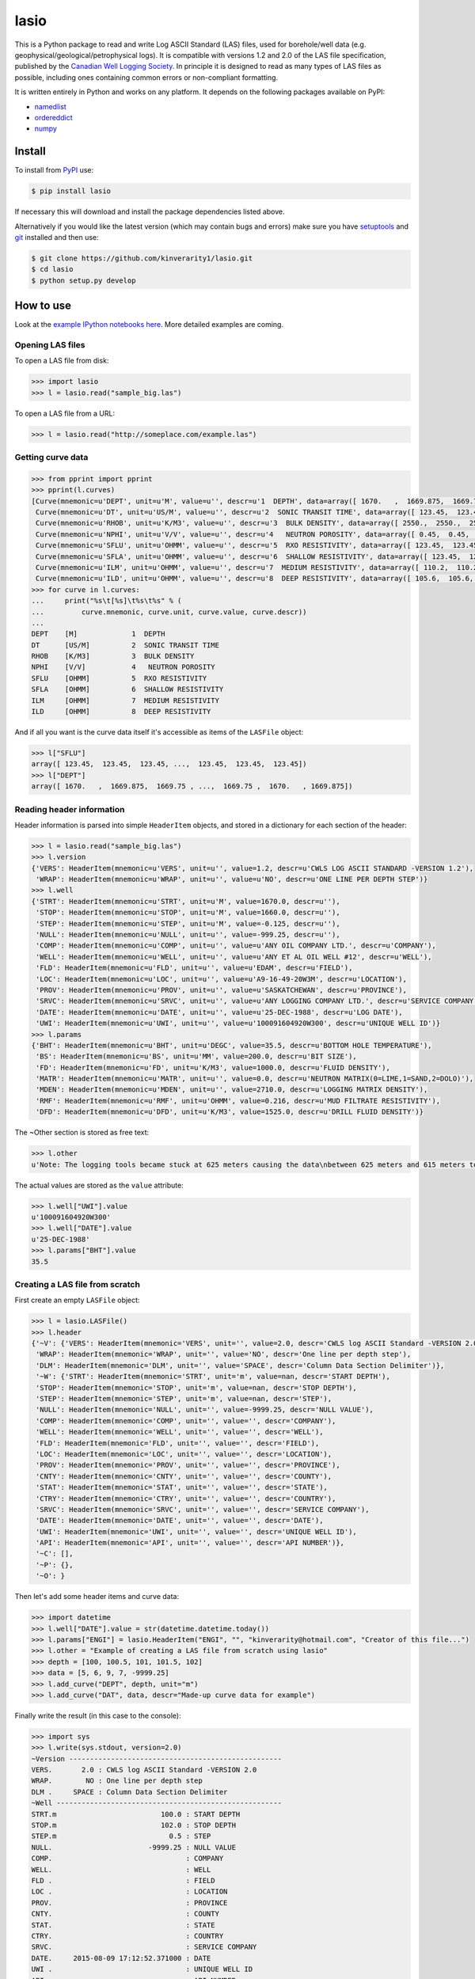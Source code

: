 lasio
=====

|PyPI Version| |PyPI Downloads| |Build Status| |Coverage Status| |Python Version| |PyPI Format| |MIT License|

This is a Python package to read and write Log ASCII Standard (LAS) files, used for borehole/well data (e.g. geophysical/geological/petrophysical logs). It is compatible with versions 1.2 and 2.0 of the LAS file specification, published by the `Canadian Well Logging Society`_. In principle it is designed to read as many types of LAS files as possible, including ones containing common errors or non-compliant formatting.

It is written entirely in Python and works on any platform. It depends on the following packages available on PyPI:

- `namedlist`_
- `ordereddict`_
- `numpy`_

Install
-------

To install from `PyPI`_ use:

.. code:: bash

    $ pip install lasio

If necessary this will download and install the package dependencies listed above.

Alternatively if you would like the latest version (which may contain bugs and errors) make sure you have `setuptools`_ and `git`_ installed and then use:

.. code:: bash

    $ git clone https://github.com/kinverarity1/lasio.git
    $ cd lasio
    $ python setup.py develop 

How to use
----------

Look at the `example IPython notebooks here <http://nbviewer.ipython.org/github/kinverarity1/lasio/tree/master/notebooks/>`__.
More detailed examples are coming.

Opening LAS files
~~~~~~~~~~~~~~~~~

To open a LAS file from disk:

.. code:: python

    >>> import lasio
    >>> l = lasio.read("sample_big.las")

To open a LAS file from a URL:

.. code:: python

    >>> l = lasio.read("http://someplace.com/example.las")

Getting curve data
~~~~~~~~~~~~~~~~~~

.. code:: python

    >>> from pprint import pprint
    >>> pprint(l.curves)
    [Curve(mnemonic=u'DEPT', unit=u'M', value=u'', descr=u'1  DEPTH', data=array([ 1670.   ,  1669.875,  1669.75 , ...,  1669.75 ,  1670.   , 1669.875])),
     Curve(mnemonic=u'DT', unit=u'US/M', value=u'', descr=u'2  SONIC TRANSIT TIME', data=array([ 123.45,  123.45,  123.45, ...,  123.45,  123.45,  123.45])),
     Curve(mnemonic=u'RHOB', unit=u'K/M3', value=u'', descr=u'3  BULK DENSITY', data=array([ 2550.,  2550.,  2550., ...,  2550.,  2550.,  2550.])),
     Curve(mnemonic=u'NPHI', unit=u'V/V', value=u'', descr=u'4   NEUTRON POROSITY', data=array([ 0.45,  0.45,  0.45, ...,  0.45,  0.45,  0.45])),
     Curve(mnemonic=u'SFLU', unit=u'OHMM', value=u'', descr=u'5  RXO RESISTIVITY', data=array([ 123.45,  123.45,  123.45, ...,  123.45,  123.45,  123.45])),
     Curve(mnemonic=u'SFLA', unit=u'OHMM', value=u'', descr=u'6  SHALLOW RESISTIVITY', data=array([ 123.45,  123.45,  123.45, ...,  123.45,  123.45,  123.45])),
     Curve(mnemonic=u'ILM', unit=u'OHMM', value=u'', descr=u'7  MEDIUM RESISTIVITY', data=array([ 110.2,  110.2,  110.2, ...,  110.2,  110.2,  110.2])),
     Curve(mnemonic=u'ILD', unit=u'OHMM', value=u'', descr=u'8  DEEP RESISTIVITY', data=array([ 105.6,  105.6,  105.6, ...,  105.6,  105.6,  105.6]))]
    >>> for curve in l.curves:
    ...     print("%s\t[%s]\t%s\t%s" % (
    ...         curve.mnemonic, curve.unit, curve.value, curve.descr))
    ...
    DEPT    [M]             1  DEPTH
    DT      [US/M]          2  SONIC TRANSIT TIME
    RHOB    [K/M3]          3  BULK DENSITY
    NPHI    [V/V]           4   NEUTRON POROSITY
    SFLU    [OHMM]          5  RXO RESISTIVITY
    SFLA    [OHMM]          6  SHALLOW RESISTIVITY
    ILM     [OHMM]          7  MEDIUM RESISTIVITY
    ILD     [OHMM]          8  DEEP RESISTIVITY

And if all you want is the curve data itself it's accessible as items of the ``LASFile`` object:

.. code:: python

    >>> l["SFLU"]
    array([ 123.45,  123.45,  123.45, ...,  123.45,  123.45,  123.45])
    >>> l["DEPT"]
    array([ 1670.   ,  1669.875,  1669.75 , ...,  1669.75 ,  1670.   , 1669.875])

Reading header information
~~~~~~~~~~~~~~~~~~~~~~~~~~

Header information is parsed into simple ``HeaderItem`` objects, and stored in a dictionary for each section of the header:

.. code:: python

    >>> l = lasio.read("sample_big.las")
    >>> l.version
    {'VERS': HeaderItem(mnemonic=u'VERS', unit=u'', value=1.2, descr=u'CWLS LOG ASCII STANDARD -VERSION 1.2'),
     'WRAP': HeaderItem(mnemonic=u'WRAP', unit=u'', value=u'NO', descr=u'ONE LINE PER DEPTH STEP')}
    >>> l.well
    {'STRT': HeaderItem(mnemonic=u'STRT', unit=u'M', value=1670.0, descr=u''),
     'STOP': HeaderItem(mnemonic=u'STOP', unit=u'M', value=1660.0, descr=u''),
     'STEP': HeaderItem(mnemonic=u'STEP', unit=u'M', value=-0.125, descr=u''),
     'NULL': HeaderItem(mnemonic=u'NULL', unit=u'', value=-999.25, descr=u''),
     'COMP': HeaderItem(mnemonic=u'COMP', unit=u'', value=u'ANY OIL COMPANY LTD.', descr=u'COMPANY'),
     'WELL': HeaderItem(mnemonic=u'WELL', unit=u'', value=u'ANY ET AL OIL WELL #12', descr=u'WELL'),
     'FLD': HeaderItem(mnemonic=u'FLD', unit=u'', value=u'EDAM', descr=u'FIELD'),
     'LOC': HeaderItem(mnemonic=u'LOC', unit=u'', value=u'A9-16-49-20W3M', descr=u'LOCATION'),
     'PROV': HeaderItem(mnemonic=u'PROV', unit=u'', value=u'SASKATCHEWAN', descr=u'PROVINCE'),
     'SRVC': HeaderItem(mnemonic=u'SRVC', unit=u'', value=u'ANY LOGGING COMPANY LTD.', descr=u'SERVICE COMPANY'),
     'DATE': HeaderItem(mnemonic=u'DATE', unit=u'', value=u'25-DEC-1988', descr=u'LOG DATE'),
     'UWI': HeaderItem(mnemonic=u'UWI', unit=u'', value=u'100091604920W300', descr=u'UNIQUE WELL ID')}
    >>> l.params
    {'BHT': HeaderItem(mnemonic=u'BHT', unit=u'DEGC', value=35.5, descr=u'BOTTOM HOLE TEMPERATURE'),
     'BS': HeaderItem(mnemonic=u'BS', unit=u'MM', value=200.0, descr=u'BIT SIZE'),
     'FD': HeaderItem(mnemonic=u'FD', unit=u'K/M3', value=1000.0, descr=u'FLUID DENSITY'),
     'MATR': HeaderItem(mnemonic=u'MATR', unit=u'', value=0.0, descr=u'NEUTRON MATRIX(0=LIME,1=SAND,2=DOLO)'),
     'MDEN': HeaderItem(mnemonic=u'MDEN', unit=u'', value=2710.0, descr=u'LOGGING MATRIX DENSITY'),
     'RMF': HeaderItem(mnemonic=u'RMF', unit=u'OHMM', value=0.216, descr=u'MUD FILTRATE RESISTIVITY'),
     'DFD': HeaderItem(mnemonic=u'DFD', unit=u'K/M3', value=1525.0, descr=u'DRILL FLUID DENSITY')}

The ~Other section is stored as free text:

.. code:: python

    >>> l.other
    u'Note: The logging tools became stuck at 625 meters causing the data\nbetween 625 meters and 615 meters to be invalid.'

The actual values are stored as the ``value`` attribute:

.. code:: python

    >>> l.well["UWI"].value
    u'100091604920W300'
    >>> l.well["DATE"].value
    u'25-DEC-1988'
    >>> l.params["BHT"].value
    35.5

Creating a LAS file from scratch
~~~~~~~~~~~~~~~~~~~~~~~~~~~~~~~~

First create an empty ``LASFile`` object:

.. code:: python

    >>> l = lasio.LASFile()
    >>> l.header
    {'~V': {'VERS': HeaderItem(mnemonic='VERS', unit='', value=2.0, descr='CWLS log ASCII Standard -VERSION 2.0'),
     'WRAP': HeaderItem(mnemonic='WRAP', unit='', value='NO', descr='One line per depth step'),
     'DLM': HeaderItem(mnemonic='DLM', unit='', value='SPACE', descr='Column Data Section Delimiter')},
     '~W': {'STRT': HeaderItem(mnemonic='STRT', unit='m', value=nan, descr='START DEPTH'),
     'STOP': HeaderItem(mnemonic='STOP', unit='m', value=nan, descr='STOP DEPTH'),
     'STEP': HeaderItem(mnemonic='STEP', unit='m', value=nan, descr='STEP'),
     'NULL': HeaderItem(mnemonic='NULL', unit='', value=-9999.25, descr='NULL VALUE'),
     'COMP': HeaderItem(mnemonic='COMP', unit='', value='', descr='COMPANY'),
     'WELL': HeaderItem(mnemonic='WELL', unit='', value='', descr='WELL'),
     'FLD': HeaderItem(mnemonic='FLD', unit='', value='', descr='FIELD'),
     'LOC': HeaderItem(mnemonic='LOC', unit='', value='', descr='LOCATION'),
     'PROV': HeaderItem(mnemonic='PROV', unit='', value='', descr='PROVINCE'),
     'CNTY': HeaderItem(mnemonic='CNTY', unit='', value='', descr='COUNTY'),
     'STAT': HeaderItem(mnemonic='STAT', unit='', value='', descr='STATE'),
     'CTRY': HeaderItem(mnemonic='CTRY', unit='', value='', descr='COUNTRY'),
     'SRVC': HeaderItem(mnemonic='SRVC', unit='', value='', descr='SERVICE COMPANY'),
     'DATE': HeaderItem(mnemonic='DATE', unit='', value='', descr='DATE'),
     'UWI': HeaderItem(mnemonic='UWI', unit='', value='', descr='UNIQUE WELL ID'),
     'API': HeaderItem(mnemonic='API', unit='', value='', descr='API NUMBER')},
     '~C': [],
     '~P': {},
     '~O': }

Then let's add some header items and curve data:

.. code:: python

    >>> import datetime
    >>> l.well["DATE"].value = str(datetime.datetime.today())
    >>> l.params["ENGI"] = lasio.HeaderItem("ENGI", "", "kinverarity@hotmail.com", "Creator of this file...")
    >>> l.other = "Example of creating a LAS file from scratch using lasio"
    >>> depth = [100, 100.5, 101, 101.5, 102]
    >>> data = [5, 6, 9, 7, -9999.25]
    >>> l.add_curve("DEPT", depth, unit="m")
    >>> l.add_curve("DAT", data, descr="Made-up curve data for example")

Finally write the result (in this case to the console):

.. code:: python

    >>> import sys
    >>> l.write(sys.stdout, version=2.0)
    ~Version ---------------------------------------------------
    VERS.       2.0 : CWLS log ASCII Standard -VERSION 2.0
    WRAP.        NO : One line per depth step
    DLM .     SPACE : Column Data Section Delimiter
    ~Well ------------------------------------------------------
    STRT.m                         100.0 : START DEPTH
    STOP.m                         102.0 : STOP DEPTH
    STEP.m                           0.5 : STEP
    NULL.                       -9999.25 : NULL VALUE
    COMP.                                : COMPANY
    WELL.                                : WELL
    FLD .                                : FIELD
    LOC .                                : LOCATION
    PROV.                                : PROVINCE
    CNTY.                                : COUNTY
    STAT.                                : STATE
    CTRY.                                : COUNTRY
    SRVC.                                : SERVICE COMPANY
    DATE.     2015-08-09 17:12:52.371000 : DATE
    UWI .                                : UNIQUE WELL ID
    API .                                : API NUMBER
    ~Curves ----------------------------------------------------
    DEPT.m      :
    DAT .       : Made-up curve data for example
    ~Params ----------------------------------------------------
    ENGI.     kinverarity@hotmail.com : Creator of this file...
    ~Other -----------------------------------------------------
    Example of creating a LAS file from scratch using lasio
    ~ASCII -----------------------------------------------------
            100          5
          100.5          6
            101          9
          101.5          7
            102    -9999.2

Character encodings
~~~~~~~~~~~~~~~~~~~

Three options:

1. Do nothing and hope for no errors_.

2. Specify the encoding (internally ``lasio`` uses the ``open`` function from `codecs`_ which is part of the standard library):

.. code:: python

    >>> l = lasio.read("example.las", encoding="windows-1252")

3. Install a third-party package like `cChardet`_ (faster) or `chardet`_ (slower) to automatically detect the character encoding. If these packages are installed this code will use whichever is faster:

.. code:: python

    >>> l = lasio.read("example.las", autodetect_encoding=True)

Note that by default ``autodetect_encoding=False``.

Development
-----------

-  0.7 (2015-08-08) - all tests passing on Python 2.6 through 3.4
-  0.6 (2015-08-05) - bugfixes and renamed from ``las_reader`` to ``lasio``
-  0.5 (2015-08-01) - Improvements to writing LAS files
-  0.4 (2015-07-26) - Improved handling of character encodings, other internal improvements
-  0.3 (2015-07-23) - Added Python 3 support, now reads LAS 1.2 and 2.0
-  0.2 (2015-07-08) - Tidied code and published on PyPI

Contributions
~~~~~~~~~~~~~

Contributions are very welcome. Please fork the project on GitHub and submit a pull request (PR) containing any changes you have made.

Suggested improvements, bug reports, shortcomings, desirable features, examples of LAS files which do not load as you expected, are all also welcome either via GitHub_ or email_.

Thanks to the following people in chronological order for their help:

-  @VelizarVESSELINOV
-  @diverdude

License
~~~~~~~

The code is freely available for any kind of use or modification under the MIT License.

.. |PyPI Version| image:: http://img.shields.io/pypi/v/lasio.svg
   :target: https://pypi.python.org/pypi/lasio/
.. |PyPI Downloads| image:: https://img.shields.io/pypi/dd/lasio.svg
   :target: https://pypi.python.org/pypi/lasio/
.. |Build Status| image:: https://travis-ci.org/kinverarity1/lasio.svg
   :target: https://travis-ci.org/kinverarity1/lasio
.. |Coverage Status| image:: https://coveralls.io/repos/kinverarity1/lasio/badge.svg?branch=master&service=github
   :target: https://coveralls.io/github/kinverarity1/lasio?branch=master
.. |GitHub Issues| image:: http://githubbadges.herokuapp.com/kinverarity1/lasio/issues.svg
   :target: https://github.com/kinverarity1/lasio/issues
.. |GitHub PRs| image:: http://githubbadges.herokuapp.com/kinverarity1/lasio/pulls.svg
   :target: https://github.com/kinverarity1/lasio/pulls
.. |Python Version| image:: https://img.shields.io/pypi/pyversions/lasio.svg
   :target: https://www.python.org/downloads/
.. |PyPI Format| image:: https://img.shields.io/pypi/format/lasio.svg
   :target: https://pypi.python.org/pypi/lasio/
.. |MIT License| image:: http://img.shields.io/badge/license-MIT-blue.svg
   :target: https://github.com/kinverarity1/lasio/blob/master/LICENSE
.. _Canadian Well Logging Society: http://www.cwls.org/las
.. _namedlist: https://pypi.python.org/pypi/namedlist
.. _ordereddict: https://pypi.python.org/pypi/ordereddict
.. _numpy: http://numpy.org
.. _PyPI: https://pypi.python.org/pypi/lasio
.. _setuptools: https://pypi.python.org/pypi/setuptools
.. _git: http://www.git-scm.com/
.. _codecs: https://docs.python.org/2/library/codecs.html#codecs.open
.. _cChardet: https://github.com/PyYoshi/cChardet
.. _chardet: https://pypi.python.org/pypi/chardet
.. _GitHub: https://github.com/kinverarity1/lasio/issues/new
.. _email: mailto:kinverarity@hotmail.com
.. _errors: https://docs.python.org/2.7/howto/unicode.html#encodings
